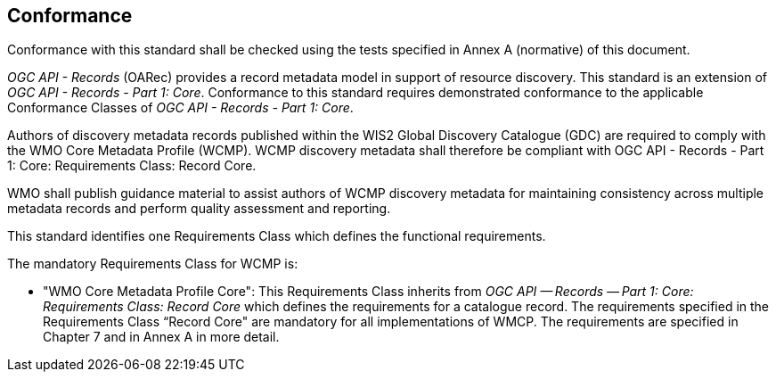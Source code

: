 == Conformance

Conformance with this standard shall be checked using the tests specified in Annex A (normative) of this document.

_OGC API - Records_ (OARec) provides a record metadata model in support of resource discovery.  This standard is an extension of _OGC API - Records - Part 1: Core_.  Conformance to this standard requires demonstrated conformance to the applicable Conformance Classes of _OGC API - Records - Part 1: Core_.

Authors of discovery metadata records published within the WIS2 Global Discovery Catalogue (GDC) are required to comply with the
WMO Core Metadata Profile (WCMP).  WCMP discovery metadata shall therefore be compliant with OGC API - Records - Part 1:
Core: Requirements Class: Record Core.

WMO shall publish guidance material to assist authors of WCMP discovery metadata for maintaining
consistency across multiple metadata records and perform quality assessment and reporting.

This standard identifies one Requirements Class which defines the functional requirements.

The mandatory Requirements Class for WCMP is:

* "WMO Core Metadata Profile Core": This Requirements Class inherits from _OGC API — Records — Part 1: Core:
Requirements Class: Record Core_ which defines the requirements for a catalogue record.  The requirements
specified in the Requirements Class “Record Core" are mandatory for all implementations of WMCP.
The requirements are specified in Chapter 7 and in Annex A in more detail.
